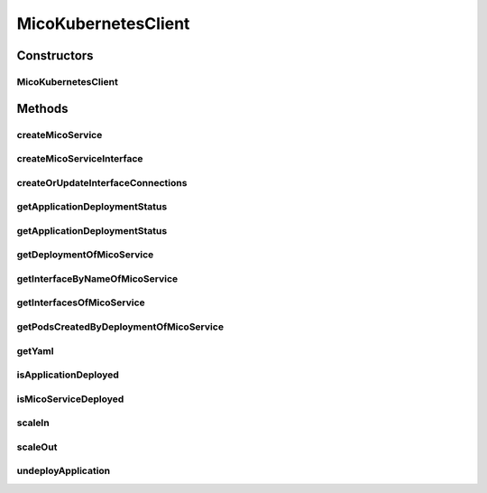 .. java:import:: java.util ArrayList

.. java:import:: java.util List

.. java:import:: java.util Map

.. java:import:: java.util Optional

.. java:import:: java.util.stream Collectors

.. java:import:: org.springframework.beans.factory.annotation Autowired

.. java:import:: org.springframework.stereotype Component

.. java:import:: com.fasterxml.jackson.core JsonProcessingException

.. java:import:: io.fabric8.kubernetes.api.model.apps Deployment

.. java:import:: io.fabric8.kubernetes.api.model.apps DeploymentBuilder

.. java:import:: io.fabric8.kubernetes.client KubernetesClient

.. java:import:: io.github.ust.mico.core.broker BackgroundJobBroker

.. java:import:: io.github.ust.mico.core.configuration MicoKubernetesBuildBotConfig

.. java:import:: io.fabric8.kubernetes.client.internal SerializationUtils

.. java:import:: io.github.ust.mico.core.configuration MicoKubernetesConfig

.. java:import:: io.github.ust.mico.core.exception KubernetesResourceException

.. java:import:: io.github.ust.mico.core.model MicoApplicationDeploymentStatus.Value

.. java:import:: io.github.ust.mico.core.persistence KubernetesDeploymentInfoRepository

.. java:import:: io.github.ust.mico.core.persistence MicoApplicationRepository

.. java:import:: io.github.ust.mico.core.persistence MicoServiceDeploymentInfoRepository

.. java:import:: io.github.ust.mico.core.service.imagebuilder ImageBuilder

.. java:import:: io.github.ust.mico.core.service.imagebuilder.buildtypes Build

.. java:import:: io.github.ust.mico.core.util CollectionUtils

.. java:import:: io.github.ust.mico.core.util UIDUtils

.. java:import:: lombok.extern.slf4j Slf4j

MicoKubernetesClient
====================

.. java:package:: io.github.ust.mico.core.service
   :noindex:

.. java:type:: @Slf4j @Component public class MicoKubernetesClient

   Provides accessor methods for creating deployments and services in Kubernetes as well as getter methods to retrieve existing Kubernetes deployments and services.

Constructors
------------
MicoKubernetesClient
^^^^^^^^^^^^^^^^^^^^

.. java:constructor:: @Autowired public MicoKubernetesClient(MicoKubernetesConfig micoKubernetesConfig, MicoKubernetesBuildBotConfig buildBotConfig, KubernetesClient kubernetesClient, ImageBuilder imageBuilder, BackgroundJobBroker backgroundJobBroker, MicoApplicationRepository applicationRepository, MicoServiceDeploymentInfoRepository serviceDeploymentInfoRepository, KubernetesDeploymentInfoRepository kubernetesDeploymentInfoRepository)
   :outertype: MicoKubernetesClient

Methods
-------
createMicoService
^^^^^^^^^^^^^^^^^

.. java:method:: public Deployment createMicoService(MicoServiceDeploymentInfo serviceDeploymentInfo) throws KubernetesResourceException
   :outertype: MicoKubernetesClient

   Create a Kubernetes deployment based on a \ :java:ref:`MicoServiceDeploymentInfo`\ .

   :param serviceDeploymentInfo: the \ :java:ref:`MicoServiceDeploymentInfo`\
   :return: the Kubernetes \ :java:ref:`Deployment`\  resource object

createMicoServiceInterface
^^^^^^^^^^^^^^^^^^^^^^^^^^

.. java:method:: public Service createMicoServiceInterface(MicoServiceInterface micoServiceInterface, MicoService micoService) throws KubernetesResourceException
   :outertype: MicoKubernetesClient

   Create a Kubernetes service based on a MICO service interface.

   :param micoServiceInterface: the \ :java:ref:`MicoServiceInterface`\
   :param micoService: the \ :java:ref:`MicoService`\
   :return: the Kubernetes \ :java:ref:`Service`\  resource

createOrUpdateInterfaceConnections
^^^^^^^^^^^^^^^^^^^^^^^^^^^^^^^^^^

.. java:method:: public void createOrUpdateInterfaceConnections(MicoApplication micoApplication)
   :outertype: MicoKubernetesClient

   Creates or updates all interface connections of the given \ ``MicoApplication``\ .

   :param micoApplication: the \ :java:ref:`MicoApplication`\

getApplicationDeploymentStatus
^^^^^^^^^^^^^^^^^^^^^^^^^^^^^^

.. java:method:: public MicoApplicationDeploymentStatus getApplicationDeploymentStatus(MicoApplication micoApplication)
   :outertype: MicoKubernetesClient

   Indicates whether a \ ``MicoApplication``\  is currently deployed.

   In order to determine the application deployment status of the given \ ``MicoApplication``\  the following points are checked:

   ..

   * the current \ :java:ref:`MicoApplicationJobStatus`\  (deployment may be scheduled, running or finished with an error
   * the stored \ :java:ref:`MicoServiceDeploymentInfo`\  and \ :java:ref:`KubernetesDeploymentInfo`\
   * the actual information retrieved from Kubernetes regarding deployments for \ :java:ref:`MicoServices <MicoService>`\  and Kubernetes Services for \ :java:ref:`MicoServiceInterfaces <MicoServiceInterface>`\

   Note that the returned \ ``MicoApplicationDeploymentStatus``\  contains info messages with further information in case the \ ``MicoApplication``\  currently is not deployed.

   :param micoApplication: the \ :java:ref:`MicoApplication`\ .
   :return: the \ :java:ref:`MicoApplicationDeploymentStatus`\ .

getApplicationDeploymentStatus
^^^^^^^^^^^^^^^^^^^^^^^^^^^^^^

.. java:method:: public MicoApplicationDeploymentStatus getApplicationDeploymentStatus(String applicationShortName, String applicationVersion)
   :outertype: MicoKubernetesClient

   Indicates whether a \ ``MicoApplication``\  is currently deployed.

   In order to determine the application deployment status of the given \ ``MicoApplication``\  the following points are checked:

   ..

   * the current \ :java:ref:`MicoApplicationJobStatus`\  (deployment may be scheduled, running or finished with an error
   * the stored \ :java:ref:`MicoServiceDeploymentInfo`\  and \ :java:ref:`KubernetesDeploymentInfo`\
   * the actual information retrieved from Kubernetes regarding deployments for \ :java:ref:`MicoServices <MicoService>`\  and Kubernetes Services for \ :java:ref:`MicoServiceInterfaces <MicoServiceInterface>`\

   Note that the returned \ ``MicoApplicationDeploymentStatus``\  contains info messages with further information in case the \ ``MicoApplication``\  currently is not deployed.

   :param applicationShortName: the short name of the \ :java:ref:`MicoApplication`\ .
   :param applicationVersion: the version of the \ :java:ref:`MicoApplication`\ .
   :return: the \ :java:ref:`MicoApplicationDeploymentStatus`\ .

getDeploymentOfMicoService
^^^^^^^^^^^^^^^^^^^^^^^^^^

.. java:method:: public Optional<Deployment> getDeploymentOfMicoService(MicoService micoService) throws KubernetesResourceException
   :outertype: MicoKubernetesClient

   Checks if the \ :java:ref:`MicoService`\  is already deployed to the Kubernetes cluster. Labels are used for the lookup.

   :param micoService: the \ :java:ref:`MicoService`\
   :return: an \ :java:ref:`Optional`\  with the \ :java:ref:`Deployment`\  of the Kubernetes service, or an empty \ :java:ref:`Optional`\  if there is no Kubernetes deployment of the \ :java:ref:`MicoService`\ .

getInterfaceByNameOfMicoService
^^^^^^^^^^^^^^^^^^^^^^^^^^^^^^^

.. java:method:: public Optional<Service> getInterfaceByNameOfMicoService(MicoService micoService, String micoServiceInterfaceName) throws KubernetesResourceException
   :outertype: MicoKubernetesClient

   Check if the \ :java:ref:`MicoServiceInterface`\  is already created for the \ :java:ref:`MicoService`\  in the Kubernetes cluster. Labels are used for the lookup.

   :param micoService: the \ :java:ref:`MicoService`\
   :param micoServiceInterfaceName: the name of a \ :java:ref:`MicoServiceInterface`\
   :return: an \ :java:ref:`Optional`\  with the Kubernetes \ :java:ref:`Service`\ , or an empty \ :java:ref:`Optional`\  if there is no Kubernetes \ :java:ref:`Service`\  for this \ :java:ref:`MicoServiceInterface`\ .

getInterfacesOfMicoService
^^^^^^^^^^^^^^^^^^^^^^^^^^

.. java:method:: public List<Service> getInterfacesOfMicoService(MicoService micoService)
   :outertype: MicoKubernetesClient

   Looks up if there are any interfaces created for the \ :java:ref:`MicoService`\  in the Kubernetes cluster. If so, it returns them as a list of Kubernetes \ :java:ref:`Service`\  objects. Labels are used for the lookup.

   :param micoService: the \ :java:ref:`MicoService`\
   :return: the list of Kubernetes \ :java:ref:`Service`\  objects

getPodsCreatedByDeploymentOfMicoService
^^^^^^^^^^^^^^^^^^^^^^^^^^^^^^^^^^^^^^^

.. java:method:: public List<Pod> getPodsCreatedByDeploymentOfMicoService(MicoService micoService)
   :outertype: MicoKubernetesClient

   Looks up if the \ :java:ref:`MicoService`\  is already deployed to the Kubernetes cluster. If so, it returns the list of Kubernetes \ :java:ref:`Pod`\  objects that belongs to the \ :java:ref:`Deployment`\ . Labels are used for the lookup.

   :param micoService: the \ :java:ref:`MicoService`\
   :return: the list of Kubernetes \ :java:ref:`Pod`\  objects

getYaml
^^^^^^^

.. java:method:: public String getYaml(MicoService micoService) throws KubernetesResourceException, JsonProcessingException
   :outertype: MicoKubernetesClient

   Retrieves the yaml for a MicoService, contains the interfaces if they exist.

   :param micoService: the \ :java:ref:`MicoService`\
   :throws KubernetesResourceException: if there is an error while retrieving the Kubernetes objects
   :throws JsonProcessingException: if there is a error processing the content.
   :return: the kubernetes YAML for the \ :java:ref:`MicoService`\ .

isApplicationDeployed
^^^^^^^^^^^^^^^^^^^^^

.. java:method:: public boolean isApplicationDeployed(MicoApplication micoApplication)
   :outertype: MicoKubernetesClient

   Checks whether a given \ ``MicoApplication``\  is currently deployed.

   :param micoApplication: the \ :java:ref:`MicoApplication`\ .
   :return: \ ``true``\  if and only if \ :java:ref:`getApplicationDeploymentStatus(MicoApplication)`\  returns a \ :java:ref:`MicoApplicationDeploymentStatus`\  with \ :java:ref:`Value.DEPLOYED`\ ; \ ``false``\  otherwise.

isMicoServiceDeployed
^^^^^^^^^^^^^^^^^^^^^

.. java:method:: public boolean isMicoServiceDeployed(MicoService micoService) throws KubernetesResourceException
   :outertype: MicoKubernetesClient

   Checks if a MICO service is already deployed.

   :param micoService: the \ :java:ref:`MicoService`\
   :throws KubernetesResourceException: if there is an error while retrieving the Kubernetes objects
   :return: \ ``true``\  if the \ :java:ref:`MicoService`\  is deployed.

scaleIn
^^^^^^^

.. java:method:: public Optional<Deployment> scaleIn(MicoServiceDeploymentInfo serviceDeploymentInfo, int numberOfReplicas) throws KubernetesResourceException
   :outertype: MicoKubernetesClient

   Performs a scale in of a Kubernetes deployment based on some service deployment information by a given number of replicas to remove.

   Note that the Kubernetes deployment will be undeployed if and only if the given number of replicas is less than or equal to 0.

   :param serviceDeploymentInfo: the \ :java:ref:`MicoServiceDeploymentInfo`\ .
   :param numberOfReplicas: the number of replicas to remove.
   :throws KubernetesResourceException: if the Kubernetes deployment can't be found

scaleOut
^^^^^^^^

.. java:method:: public Optional<Deployment> scaleOut(MicoServiceDeploymentInfo serviceDeploymentInfo, int numberOfReplicas)
   :outertype: MicoKubernetesClient

   Performs a scale out of a Kubernetes deployment based on some service deployment information by a given number of replicas to add.

   :param serviceDeploymentInfo: the \ :java:ref:`MicoServiceDeploymentInfo`\ .
   :param numberOfReplicas: the number of replicas to add.
   :return: the Kubernetes \ :java:ref:`Deployment`\ .

undeployApplication
^^^^^^^^^^^^^^^^^^^

.. java:method:: public void undeployApplication(MicoApplication application)
   :outertype: MicoKubernetesClient

   Undeploys an application. Note that \ :java:ref:`MicoServices <MicoService>`\  included in this application will not be undeployed, if and only if they are included in at least one other application. In this case the corresponding Kubernetes deployment will be scaled in.

   :param application: the \ :java:ref:`MicoApplication`\ .

